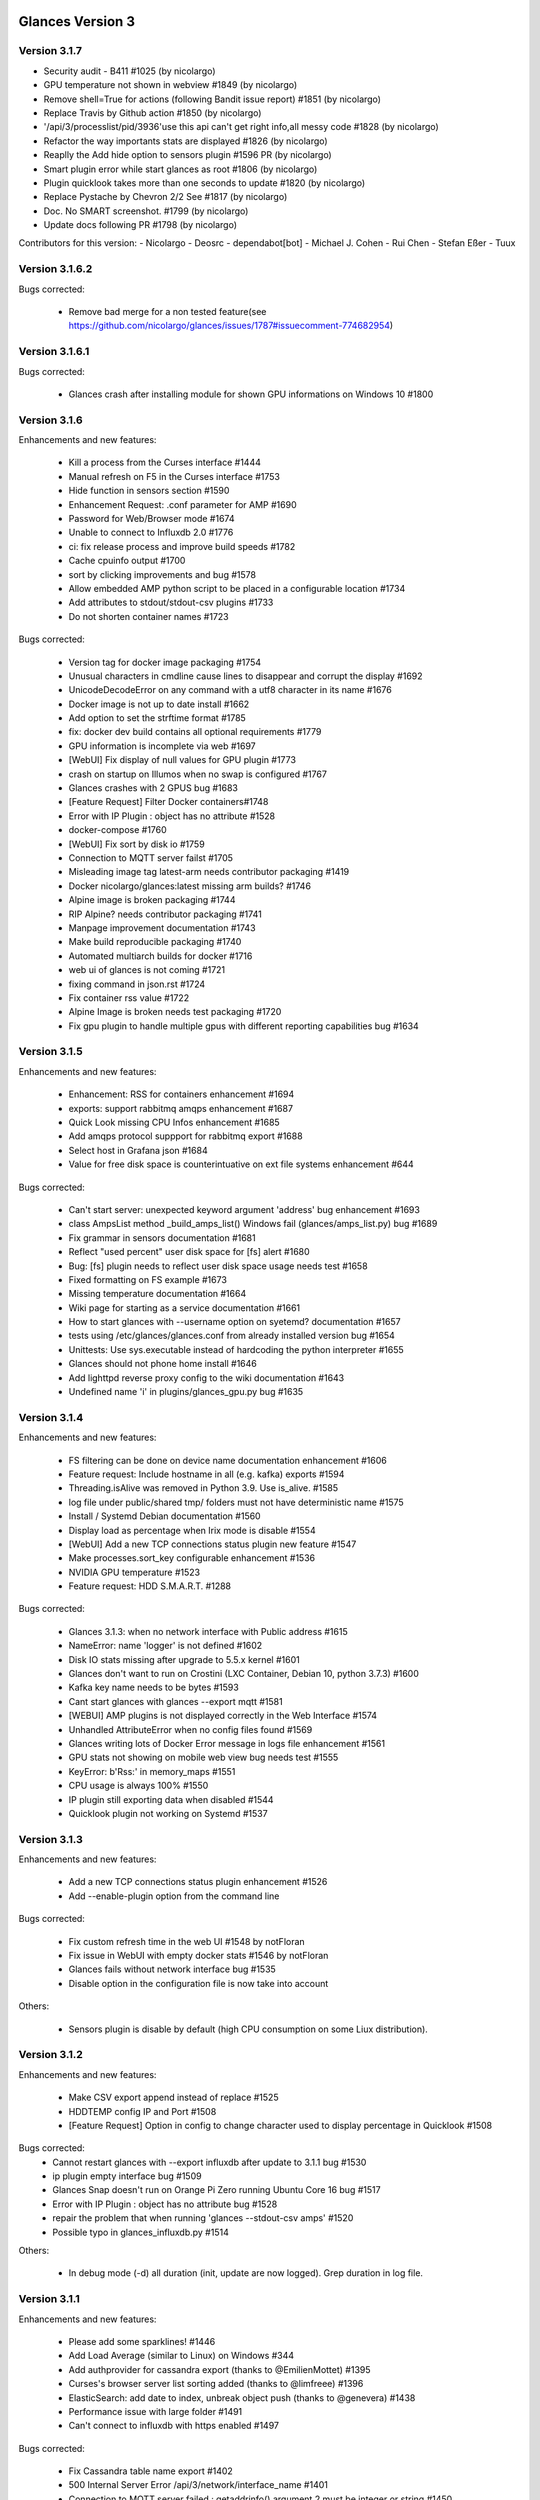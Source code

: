 ==============================================================================
Glances Version 3
==============================================================================

Version 3.1.7
=============

* Security audit - B411 #1025 (by nicolargo)
* GPU temperature not shown in webview #1849 (by nicolargo)
* Remove shell=True for actions (following Bandit issue report) #1851 (by nicolargo)
* Replace Travis by Github action #1850 (by nicolargo)
* '/api/3/processlist/pid/3936'use this api can't get right info,all messy code #1828 (by nicolargo)
* Refactor the way importants stats are displayed #1826 (by nicolargo)
* Reaplly the Add hide option to sensors plugin #1596 PR (by nicolargo)
* Smart plugin error while start glances as root #1806 (by nicolargo)
* Plugin quicklook takes more than one seconds to update #1820 (by nicolargo)
* Replace Pystache by Chevron 2/2  See #1817 (by nicolargo)
* Doc. No SMART screenshot. #1799 (by nicolargo)
* Update docs following PR #1798 (by nicolargo)

Contributors for this version:
- Nicolargo
- Deosrc
- dependabot[bot]
- Michael J. Cohen
- Rui Chen
- Stefan Eßer
- Tuux

Version 3.1.6.2
===============

Bugs corrected:

    * Remove bad merge for a non tested feature(see https://github.com/nicolargo/glances/issues/1787#issuecomment-774682954)

Version 3.1.6.1
===============

Bugs corrected:

    * Glances crash after installing module for shown GPU informations on Windows 10 #1800

Version 3.1.6
=============

Enhancements and new features:

    * Kill a process from the Curses interface #1444
    * Manual refresh on F5 in the Curses interface #1753
    * Hide function in sensors section #1590
    * Enhancement Request: .conf parameter for AMP #1690
    * Password for Web/Browser mode  #1674
    * Unable to connect to Influxdb 2.0 #1776
    * ci: fix release process and improve build speeds #1782
    * Cache cpuinfo output #1700
    * sort by clicking improvements and bug #1578
    * Allow embedded AMP python script to be placed in a configurable location #1734
    * Add attributes to stdout/stdout-csv plugins #1733
    * Do not shorten container names #1723

Bugs corrected:

    * Version tag for docker image packaging #1754 
    * Unusual characters in cmdline cause lines to disappear and corrupt the display #1692 
    * UnicodeDecodeError on any command with a utf8 character in its name #1676
    * Docker image is not up to date install #1662
    * Add option to set the strftime format #1785
    * fix: docker dev build contains all optional requirements #1779
    * GPU information is incomplete via web #1697
    * [WebUI] Fix display of null values for GPU plugin #1773
    * crash on startup on Illumos when no swap is configured #1767
    * Glances crashes with 2 GPUS bug #1683
    * [Feature Request] Filter Docker containers#1748
    * Error with IP Plugin : object has no attribute #1528
    * docker-compose #1760
    * [WebUI] Fix sort by disk io #1759
    * Connection to MQTT server failst #1705
    * Misleading image tag latest-arm needs contributor packaging #1419
    * Docker nicolargo/glances:latest missing arm builds? #1746
    * Alpine image is broken packaging #1744
    * RIP Alpine? needs contributor packaging #1741
    * Manpage improvement documentation #1743
    * Make build reproducible packaging #1740
    * Automated multiarch builds for docker #1716
    * web ui of glances is not coming #1721
    * fixing command in json.rst #1724
    * Fix container rss value #1722
    * Alpine Image is broken needs test packaging #1720
    * Fix gpu plugin to handle multiple gpus with different reporting capabilities bug #1634

Version 3.1.5
=============

Enhancements and new features:

    * Enhancement: RSS for containers enhancement #1694
    * exports: support rabbitmq amqps enhancement #1687
    * Quick Look missing CPU Infos enhancement #1685
    * Add amqps protocol suppport for rabbitmq export #1688
    * Select host in Grafana json #1684
    * Value for free disk space is counterintuative on ext file systems enhancement #644

Bugs corrected:

    * Can't start server: unexpected keyword argument 'address' bug enhancement #1693
    * class AmpsList method _build_amps_list() Windows fail (glances/amps_list.py) bug #1689 
    * Fix grammar in sensors documentation #1681
    * Reflect "used percent" user disk space for [fs] alert #1680
    * Bug: [fs] plugin needs to reflect user disk space usage needs test #1658
    * Fixed formatting on FS example #1673
    * Missing temperature documentation #1664
    * Wiki page for starting as a service documentation #1661
    * How to start glances with --username option on syetemd? documentation #1657
    * tests using /etc/glances/glances.conf from already installed version bug #1654
    * Unittests: Use sys.executable instead of hardcoding the python interpreter #1655
    * Glances should not phone home install #1646
    * Add lighttpd reverse proxy config to the wiki documentation #1643
    * Undefined name 'i' in plugins/glances_gpu.py bug #1635

Version 3.1.4
=============

Enhancements and new features:

    * FS filtering can be done on device name documentation enhancement #1606
    * Feature request: Include hostname in all (e.g. kafka) exports #1594
    * Threading.isAlive was removed in Python 3.9. Use is_alive. #1585
    * log file under public/shared tmp/ folders must not have deterministic name #1575
    * Install / Systemd Debian documentation #1560
    * Display load as percentage when Irix mode is disable #1554
    * [WebUI] Add a new TCP connections status plugin new feature #1547
    * Make processes.sort_key configurable enhancement #1536
    * NVIDIA GPU temperature #1523
    * Feature request: HDD S.M.A.R.T. #1288

Bugs corrected:

    * Glances 3.1.3: when no network interface with Public address #1615
    * NameError: name 'logger' is not defined #1602
    * Disk IO stats missing after upgrade to 5.5.x kernel #1601
    * Glances don't want to run on Crostini (LXC Container, Debian 10, python 3.7.3) #1600
    * Kafka key name needs to be bytes #1593
    * Cant start glances with glances --export mqtt #1581
    * [WEBUI] AMP plugins is not displayed correctly in the Web Interface #1574
    * Unhandled AttributeError when no config files found #1569
    * Glances writing lots of Docker Error message in logs file enhancement #1561
    * GPU stats not showing on mobile web view bug needs test #1555
    * KeyError: b'Rss:' in memory_maps #1551
    * CPU usage is always 100% #1550
    * IP plugin still exporting data when disabled #1544
    * Quicklook plugin not working on Systemd #1537

Version 3.1.3
=============

Enhancements and new features:

  * Add a new TCP connections status plugin enhancement #1526
  * Add --enable-plugin option from the command line

Bugs corrected:

  * Fix custom refresh time in the web UI #1548 by notFloran
  * Fix issue in WebUI with empty docker stats #1546 by notFloran
  * Glances fails without network interface bug #1535
  * Disable option in the configuration file is now take into account

Others:

  * Sensors plugin is disable by default (high CPU consumption on some Liux distribution).

Version 3.1.2
=============

Enhancements and new features:

  * Make CSV export append instead of replace #1525
  * HDDTEMP config IP and Port #1508
  * [Feature Request] Option in config to change character used to display percentage in Quicklook #1508

Bugs corrected:
  * Cannot restart glances with --export influxdb after update to 3.1.1 bug #1530
  * ip plugin empty interface bug #1509
  * Glances Snap doesn't run on Orange Pi Zero running Ubuntu Core 16 bug #1517
  * Error with IP Plugin : object has no attribute bug #1528
  * repair the problem that when running 'glances --stdout-csv amps' #1520
  * Possible typo in glances_influxdb.py #1514

Others:

      * In debug mode (-d) all duration (init, update are now logged). Grep duration in log file.

Version 3.1.1
=============

Enhancements and new features:

    * Please add some sparklines! #1446
    * Add Load Average (similar to Linux) on Windows #344
    * Add authprovider for cassandra export (thanks to @EmilienMottet) #1395
    * Curses's browser server list sorting added (thanks to @limfreee) #1396
    * ElasticSearch: add date to index, unbreak object push (thanks to @genevera) #1438
    * Performance issue with large folder #1491
    * Can't connect to influxdb with https enabled #1497

Bugs corrected:

    * Fix Cassandra table name export #1402
    * 500 Internal Server Error /api/3/network/interface_name #1401
    * Connection to MQTT server failed : getaddrinfo() argument 2 must be integer or string #1450
    * `l` keypress (hide alert log) not working after some time #1449
    * Too less data using prometheus exporter #1462
    * Getting an error when running with prometheus exporter #1469
    * Stack trace when starts Glances on CentOS #1470
    * UnicodeEncodeError: 'ascii' codec can't encode character u'\u25cf' - Raspbian stretch #1483
    * Prometheus integration broken with latest prometheus_client #1397
    * "sorted by ?" is displayed when setting the sort criterion to "USER" #1407
    * IP plugin displays incorrect subnet mask #1417
    * Glances PsUtil ValueError on IoCounter with TASK kernel options #1440
    * Per CPU in Web UI have some display issues. #1494
    * Fan speed and voltages section? #1398

Others:

    * Documentation is unclear how to get Docker information #1386
    * Add 'all' target to the Pip install (install all dependencies)
    * Allow comma separated commands in AMP

Version 3.1
===========

Enhancements and new features:

    * Add a CSV output format to the STDOUT output mode #1363
    * Feature request: HDD S.M.A.R.T. reports (thanks to @tnibert) #1288
    * Sort docker stats #1276
    * Prohibit some plug-in data from being exported to influxdb #1368
    * Disable plugin from Glances configuration file #1378
    * Curses-browser's server list paging added (thanks to @limfreee) #1385
    * Client Browser's thread management added (thanks to @limfreee) #1391

Bugs corrected:

    * TypeError: '<' not supported between instances of 'float' and 'str' #1315
    * GPU plugin not exported to influxdb #1333
    * Crash after running fine for several hours #1335
    * Timezone listed doesn’t match system timezone, outputs wrong time #1337
    * Compare issue with Process.cpu_times() #1339
    * ERROR -- Can not grab extended stats (invalid attr name 'num_fds') #1351
    * Action on port/web plugins is not working #1358
    * Support for monochrome (serial) terminals e.g. vt220 #1362
    * TypeError on opening (Wifi plugin) #1373
    * Some field name are incorrect in CSV export #1372
    * Standard output misbehaviour (need to flush) #1376
    * Create an option to set the username to use in Web or RPC Server mode #1381
    * Missing kernel task names when the webui is switched to long process names #1371
    * Drive name with special characters causes crash #1383
    * Cannot get stats in Cloud plugin (404) #1384

Others:

    * Add Docker documentation (thanks to @rgarrigue)
    * Refactor Glances logs (now called Glances events)
    * "chart" extra dep replace by "graph" #1389

Version 3.0.2
=============

Bug corrected:

    * Glances IO Errorno 22 - Invalid argument #1326

Version 3.0.1
=============

Bug corrected:

    *  AMPs error if no output are provided by the system call #1314

Version 3.0
===========

See the release note here: https://github.com/nicolargo/glances/wiki/Glances-3.0-Release-Note

Enhancements and new features:

    * Make the left side bar width dynamic in the Curse UI #1177
    * Add threads number in the process list #1259
    * A way to have only REST API available and disable WEB GUI access #1149
    * Refactor graph export plugin (& replace Matplolib by Pygal) #697
    * Docker module doesn't export details about stopped containers #1152
    * Add dynamic fields in all sections of the configuration file #1204
    * Make plugins and export CLI option dynamical #1173
    * Add a light mode for the console UI #1165
    * Refactor InfluxDB (API is now stable) #1166
    * Add deflate compression support to the RestAPI #1182
    * Add a code of conduct for Glances project's participants #1211
    * Context switches bottleneck identification #1212
    * Take advantage of the psutil issue #1025 (Add process_iter(attrs, ad_value)) #1105
    * Nice Process Priority Configuration #1218
    * Display debug message if dep lib is not found #1224
    * Add a new output mode to stdout #1168
    * Huge refactor of the WebUI packaging thanks to @spike008t #1239
    * Add time zone to the current time #1249
    * Use HTTPs URLs to check public IP address #1253
    * Add labels support to Promotheus exporter #1255
    * Overlap in Web UI when monitoring a machine with 16 cpu threads #1265
    * Support for exporting data to a MQTT server #1305

    One more thing ! A new Grafana Dash is available with:
    * Network interface variable
    * Disk variable
    * Container CPU

Bugs corrected:

    * Crash in the Wifi plugin on my Laptop #1151
    * Failed to connect to bus: No such file or directory #1156
    * glances_plugin.py has a problem with specific docker output #1160
    * Key error 'address' in the IP plugin #1176
    * NameError: name 'mode' is not defined in case of interrupt shortly after starting the server mode #1175
    * Crash on startup: KeyError: 'hz_actual_raw' on Raspbian 9.1 #1170
    * Add missing mount-observe and system-observe interfaces #1179
    * OS specific arguments should be documented and reported #1180
    * 'ascii' codec can't encode character u'\U0001f4a9' in position 4: ordinal not in range(128) #1185
    * KeyError: 'memory_info' on stats sum #1188
    * Electron/Atom processes displayed wrong in process list #1192
    * Another encoding issue... With both Python 2 and Python 3 #1197
    * Glances do not exit when eating 'q' #1207
    * FreeBSD blackhole bug #1202
    * Glances crashes when mountpoint with non ASCII characters exists #1201
    * [WEB UI] Minor issue on the Web UI #1240
    * [Glances 3.0 RC1] Client/Server is broken #1244
    * Fixing horizontal scrolling #1248
    * Stats updated during export (thread issue) #1250
    * Glances --browser crashed when more than 40 glances servers on screen 78x45 #1256
    * OSX - Python 3 and empty percent and res #1251
    * Crashes when influxdb option set #1260
    * AMP for kernel process is not working #1261
    * Arch linux package (2.11.1-2) psutil (v5.4.1): RuntimeWarning: ignoring OSError #1203
    * Glances crash with extended process stats #1283
    * Terminal window stuck at the last accessed *protected* server #1275
    * Glances shows mdadm RAID0 as degraded when chunksize=128k and the array isn't degraded. #1299
    * Never starts in a server on Google Cloud and FreeBSD #1292

Backward-incompatible changes:

    * Support for Python 3.3 has been dropped (EOL 2017-09-29)
    * Support for psutil < 5.3.0 has been dropped
    * Minimum supported Docker API version is now 1.21 (Docker plugins)
    * Support for InfluxDB < 0.9 is deprecated (InfluxDB exporter)
    * Zeroconf lib should be pinned to 0.19.1 for Python 2.x
    * --disable-<plugin> no longer available (use --disable-plugin <plugin>)
    * --export-<exporter> no longer available (use --export <exporter>)

News command line options:

    --disable-webui  Disable the WebUI (only RESTful API will respond)
    --enable-light   Enable the light mode for the UI interface
    --modules-list   Display plugins and exporters list
    --disable-plugin plugin1,plugin2
                     Disable a list of comma separated plugins
    --export exporter1,exporter2
                     Export stats to a comma separated exporters
    --stdout plugin1,plugin2.attribute
                     Display stats to stdout

News configuration keys in the glances.conf file:

Graph:

    [graph]
    # Configuration for the --export graph option
    # Set the path where the graph (.svg files) will be created
    # Can be overwrite by the --graph-path command line option
    path=/tmp
    # It is possible to generate the graphs automatically by setting the
    # generate_every to a non zero value corresponding to the seconds between
    # two generation. Set it to 0 to disable graph auto generation.
    generate_every=60
    # See followings configuration keys definitions in the Pygal lib documentation
    # http://pygal.org/en/stable/documentation/index.html
    width=800
    height=600
    style=DarkStyle

Processes list Nice value:

    [processlist]
    # Nice priorities range from -20 to 19.
    # Configure nice levels using a comma separated list.
    #
    # Nice: Example 1, non-zero is warning (default behavior)
    nice_warning=-20,-19,-18,-17,-16,-15,-14,-13,-12,-11,-10,-9,-8,-7,-6,-5,-4,-3,-2,-1,1,2,3,4,5,6,7,8,9,10,11,12,13,14,15,16,17,18,19
    #
    # Nice: Example 2, low priority processes escalate from careful to critical
    #nice_careful=1,2,3,4,5,6,7,8,9
    #nice_warning=10,11,12,13,14
    #nice_critical=15,16,17,18,19

Docker plugin (related to #1152)

    [docker]
    # By default, Glances only display running containers
    # Set the following key to True to display all containers
    all=False

All configuration file values (related to #1204)

    [influxdb]
    # It is possible to use dynamic system command
    prefix=`hostname`
    tags=foo:bar,spam:eggs,system:`uname -a`

==============================================================================
Glances Version 2
==============================================================================

Version 2.11.1
==============

    * [WebUI] Sensors not showing on Web (issue #1142)
    * Client and Quiet mode don't work together (issue #1139)

Version 2.11
============

Enhancements and new features:

    * New export plugin: standard and configurable RESTful exporter (issue #1129)
    * Add a JSON export module (issue #1130)
    * [WIP] Refactoring of the WebUI

Bugs corrected:

    * Installing GPU plugin crashes entire Glances (issue #1102)
    * Potential memory leak in Windows WebUI (issue #1056)
    * glances_network `OSError: [Errno 19] No such device` (issue #1106)
    * GPU plugin. <class 'TypeError'>: ... not JSON serializable"> (issue #1112)
    * PermissionError on macOS (issue #1120)
    * Cant move up or down in glances --browser (issue #1113)
    * Unable to give aliases to or hide network interfaces and disks (issue #1126)
    * `UnicodeDecodeError` on mountpoints with non-breaking spaces (issue #1128)

Installation:

    * Create a Snap of Glances (issue #1101)

Version 2.10
============

Enhancements and new features:

    * New plugin to scan remote Web sites (URL) (issue #981)
    * Add trends in the Curses interface (issue #1077)
    * Add new repeat function to the action (issue #952)
    * Use -> and <- arrows keys to switch between processing sort (issue #1075)
    * Refactor __init__ and main scripts (issue #1050)
    * [WebUI] Improve WebUI for Windows 10 (issue #1052)

Bugs corrected:

    * StatsD export prefix option is ignored (issue #1074)
    * Some FS and LAN metrics fail to export correctly to StatsD (issue #1068)
    * Problem with non breaking space in file system name (issue #1065)
    * TypeError: string indices must be integers (Network plugin) (issue #1054)
    * No Offline status for timeouted ports? (issue #1084)
    * When exporting, uptime values loop after 1 day (issue #1092)

Installation:

  * Create a package.sh script to generate .DEB, .RPM and others... (issue #722)
  ==> https://github.com/nicolargo/glancesautopkg
  * OSX: can't python setup.py install due to python 3.5 constraint (issue #1064)

Version 2.9.1
=============

Bugs corrected:

    * Glances PerCPU issues with Curses UI on Android (issue #1071)
    * Remove extra } in format string (issue #1073)

Version 2.9.0
=============

Enhancements and new features:

    * Add a Prometheus export module (issue #930)
    * Add a Kafka export module (issue #858)
    * Port in the -c URI (-c hostname:port) (issue #996)

Bugs corrected:

    * On Windows --export-statsd terminates immediately and does not export (issue #1067)
    * Glances v2.8.7 issues with Curses UI on Android (issue #1053)
    * Fails to start, OSError in sensors_temperatures (issue #1057)
    * Crashs after long time running the glances --browser (issue #1059)
    * Sensor values don't refresh since psutil backend (issue #1061)
    * glances-version.db Permission denied (issue #1066)

Version 2.8.8
=============

Bugs corrected:

    * Drop requests to check for outdated Glances version
    * Glances cannot load "Powersupply" (issue #1051)

Version 2.8.7
=============

Bugs corrected:

    * Windows OS - Global name standalone not defined again (issue #1030)

Version 2.8.6
=============

Bugs corrected:

    * Windows OS - Global name standalone not defined (issue #1030)

Version 2.8.5
=============

Bugs corrected:

    * Cloud plugin error: Name 'requests' is not defined (issue #1047)

Version 2.8.4
=============

Bugs corrected:

    * Correct issue on Travis CI test

Version 2.8.3
=============

Enhancements and new features:

    * Use new sensors-related APIs of psutil 5.1.0 (issue #1018)
    * Add a "Cloud" plugin to grab stats inside the AWS EC2 API (issue #1029)

Bugs corrected:

    * Unable to launch Glances on Windows (issue #1021)
    * Glances --export-influxdb starts Webserver (issue #1038)
    * Cut mount point name if it is too long (issue #1045)
    * TypeError: string indices must be integers in per cpu (issue #1027)
    * Glances crash on RPi 1 running ArchLinuxARM (issue #1046)

Version 2.8.2
=============

Bugs corrected:

    * InfluxDB export in 2.8.1 is broken (issue #1026)

Version 2.8.1
=============

Enhancements and new features:

    * Enable docker plugin on Windows (issue #1009) - Thanks to @fraoustin

Bugs corrected:

    * Glances export issue with CPU and SENSORS (issue #1024)
    * Can't export data to a CSV file in Client/Server mode (issue #1023)
    * Autodiscover error while binding on IPv6 addresses (issue #1002)
    * GPU plugin is display when hitting '4' or '5' shortkeys (issue #1012)
    * Interrupts and usb_fiq (issue #1007)
    * Docker image does not work in web server mode! (issue #1017)
    * IRQ plugin is not display anymore (issue #1013)
    * Autodiscover error while binding on IPv6 addresses (issue #1002)

Version 2.8
===========

Changes:

    * The curses interface on Windows is no more. The web-based interface is now
      the default. (issue #946)
    * The name of the log file now contains the name of the current user logged in,
      i.e., 'glances-USERNAME.log'.
    * IRQ plugin off by default. '--disable-irq' option replaced by '--enable-irq'.

Enhancements and new features:

    * GPU monitoring (limited to NVidia) (issue #170)
    * WebUI CPU consumption optimization (issue #836)
    * Not compatible with the new Docker API 2.0 (Docker 1.13) (issue #1000)
    * Add ZeroMQ exporter (issue #939)
    * Add CouchDB exporter (issue #928)
    * Add hotspot Wifi informations (issue #937)
    * Add default interface speed and automatic rate thresolds (issue #718)
    * Highlight max stats in the processes list (issue #878)
    * Docker alerts and actions (issue #875)
    * Glances API returns the processes PPID (issue #926)
    * Configure server cached time from the command line --cached-time (issue #901)
    * Make the log logger configurable (issue #900)
    * System uptime in export (issue #890)
    * Refactor the --disable-* options (issue #948)
    * PID column too small if kernel.pid_max is > 99999 (issue #959)

Bugs corrected:

    * Glances RAID plugin Traceback (issue #927)
    * Default AMP crashes when 'command' given (issue #933)
    * Default AMP ignores `enable` setting (issue #932)
    * /proc/interrupts not found in an OpenVZ container (issue #947)

Version 2.7.1
=============

Bugs corrected:

    * AMP plugin crashs on start with Python 3 (issue #917)
    * Ports plugin crashs on start with Python 3 (issue #918)

Version 2.7
===========

Backward-incompatible changes:

    * Drop support for Python 2.6 (issue #300)

Deprecated:

    * Monitoring process list module is replaced by AMP (see issue #780)
    * Use --export-graph instead of --enable-history (issue #696)
    * Use --path-graph instead of --path-history (issue #696)

Enhancements and new features:

    * Add Application Monitoring Process plugin (issue #780)
    * Add a new "Ports scanner" plugin (issue #734)
    * Add a new IRQ monitoring plugin (issue #911)
    * Improve IP plugin to display public IP address (issue #646)
    * CPU additionnal stats monitoring: Context switch, Interrupts... (issue #810)
    * Filter processes by others stats (username) (issue #748)
    * [Folders] Differentiate permission issue and non-existence of a directory (issue #828)
    * [Web UI] Add cpu name in quicklook plugin (issue #825)
    * Allow theme to be set in configuration file (issue #862)
    * Display a warning message when Glances is outdated (issue #865)
    * Refactor stats history and export to graph. History available through API (issue #696)
    * Add Cassandra/Scylla export plugin (issue #857)
    * Huge pull request by Nicolas Hart to optimize the WebUI (issue #906)
    * Improve documentation: http://glances.readthedocs.io (issue #872)

Bugs corrected:

    * Crash on launch when viewing temperature of laptop HDD in sleep mode (issue #824)
    * [Web UI] Fix folders plugin never displayed (issue #829)
    * Correct issue IP plugin: VPN with no internet access (issue #842)
    * Idle process is back on FreeBSD and Windows (issue #844)
    * On Windows, Glances try to display unexisting Load stats (issue #871)
    * Check CPU info (issue #881)
    * Unicode error on processlist on Windows server 2008 (french) (issue #886)
    * PermissionError/OSError when starting glances (issue #885)
    * Zeroconf problem with zeroconf_type = "_%s._tcp." % __appname__ (issue #888)
    * Zeroconf problem with zeroconf service name (issue #889)
    * [WebUI] Glances will not get past loading screen - Windows OS (issue #815)
    * Improper bytes/unicode in glances_hddtemp.py (issue #887)
    * Top 3 processes are back in the alert summary

Code quality follow up: from 5.93 to 6.24 (source: https://scrutinizer-ci.com/g/nicolargo/glances)

Version 2.6.2
=============

Bugs corrected:

    * Crash with Docker 1.11 (issue #848)

Version 2.6.1
=============

Enhancements and new features:

    * Add a connector to Riemann (issue #822 by Greogo Nagy)

Bugs corrected:

    * Browsing for servers which are in the [serverlist] is broken (issue #819)
    * [WebUI] Glances will not get past loading screen (issue #815) opened 9 days ago
    * Python error after upgrading from 2.5.1 to 2.6 bug (issue #813)

Version 2.6
===========

Deprecations:

    * Add deprecation warning for Python 2.6.
      Python 2.6 support will be dropped in future releases.
      Please switch to at least Python 2.7 or 3.3+ as soon as possible.
      See http://www.snarky.ca/stop-using-python-2-6 for more information.

Enhancements and new features:

    * Add a connector to ElasticSearch (welcome to Kibana dashboard) (issue #311)
    * New folders' monitoring plugins (issue #721)
    * Use wildcard (regexp) to the hide configuration option for network, diskio and fs sections (issue #799 )
    * Command line arguments are now take into account in the WebUI (#789 by  @notFloran)
    * Change username for server and web server authentication (issue #693)
    * Add an option to disable top menu (issue #766)
    * Add IOps in the DiskIO plugin (issue #763)
    * Add hide configuration key for FS Plugin (issue #736)
    * Add process summary min/max stats (issue #703)
    * Add timestamp to the CSV export module (issue #708)
    * Add a shortcut 'E' to delete process filter (issue #699)
    * By default, hide disk I/O ram1-** (issue #714)
    * When Glances is starting the notifications should be delayed (issue #732)
    * Add option (--disable-bg) to disable ANSI background colours (issue #738 by okdana)
    * [WebUI] add "pointer" cursor for sortable columns (issue #704 by @notFloran)
    * [WebUI] Make web page title configurable (issue #724)
    * Do not show interface in down state (issue #765)
    * InfluxDB > 0.9.3 needs float and not int for numerical value (issue#749 and issue#750 by nicolargo)

Bugs corrected:

    * Can't read sensors on a Thinkpad (issue #711)
    * InfluxDB/OpenTSDB: tag parsing broken (issue #713)
    * Grafana Dashboard outdated for InfluxDB 0.9.x (issue #648)
    * '--tree' breaks process filter on Debian 8 (issue #768)
    * Fix highlighting of process when it contains whitespaces (issue #546 by Alessio Sergi)
    * Fix RAID support in Python 3 (issue #793 by Alessio Sergi)
    * Use dict view objects to avoid issue (issue #758 by Alessio Sergi)
    * System exit if Cpu not supported by the Cpuinfo lib (issue #754 by nicolargo)
    * KeyError: 'cpucore' when exporting data to InfluxDB (issue #729) by nicolargo)

Others:
    * A new Glances docker container to monitor your Docker infrastructure is available here (issue #728): https://hub.docker.com/r/nicolargo/glances/
    * Documentation is now generated automatically thanks to Sphinx and the Alessio Sergi patch (https://glances.readthedocs.io/en/latest/)

Contributors summary:
    * Nicolas Hennion: 112 commits
    * Alessio Sergi: 55 commits
    * Floran Brutel: 19 commits
    * Nicolas Hart: 8 commits
    * @desbma: 4 commits
    * @dana: 2 commits
    * Damien Martin, Raju Kadam, @georgewhewell: 1 commit

Version 2.5.1
=============

Bugs corrected:

    * Unable to unlock password protected servers in browser mode bug (issue #694)
    * Correct issue when Glances is started in console on Windows OS
    * [WebUI] when alert is ongoing hide level enhancement (issue #692)

Version 2.5
===========

Enhancements and new features:

    * Allow export of Docker and sensors plugins stats to InfluxDB, StatsD... (issue #600)
    * Docker plugin shows IO and network bitrate (issue #520)
    * Server password configuration for the browser mode (issue #500)
    * Add support for OpenTSDB export (issue #638)
    * Add additional stats (iowait, steal) to the perCPU plugin (issue #672)
    * Support Fahrenheit unit in the sensor plugin using the --fahrenheit command line option (issue #620)
    * When a process filter is set, display sum of CPU, MEM... (issue #681)
    * Improve the QuickLookplugin by adding hardware CPU info (issue #673)
    * WebUI display a message if server is not available (issue #564)
    * Display an error if export is not used in the standalone/client mode (issue #614)
    * New --disable-quicklook, --disable-cpu, --disable-mem, --disable-swap, --disable-load tags (issue #631)
    * Complete refactoring of the WebUI thanks to the (awesome) Floran pull (issue #656)
    * Network cumulative /combination feature available in the WebUI (issue #552)
    * IRIX mode off implementation (issue#628)
    * Short process name displays arguments (issue #609)
    * Server password configuration for the browser mode (issue #500)
    * Display an error if export is not used in the standalone/client mode (issue #614)

Bugs corrected:

    * The WebUI displays bad sensors stats (issue #632)
    * Filter processes crashs with a bad regular expression pattern (issue #665)
    * Error with IP plugin (issue #651)
    * Crach with Docker plugin (issue #649)
    * Docker plugin crashs with webserver mode (issue #654)
    * Infrequently crashing due to assert (issue #623)
    * Value for free disk space is counterintuative on ext file systems (issue #644)
    * Try/catch for unexpected psutil.NoSuchProcess: process no longer exists (issue #432)
    * Fatal error using Python 3.4 and Docker plugin bug (issue #602)
    * Add missing new line before g man option (issue #595)
    * Remove unnecessary type="text/css" for link (HTML5) (issue #595)
    * Correct server mode issue when no network interface is available (issue #528)
    * Avoid crach on olds kernels (issue #554)
    * Avoid crashing if LC_ALL is not defined by user (issue #517)
    * Add a disable HDD temperature option on the command line (issue #515)


Version 2.4.2
=============

Bugs corrected:

    * Process no longer exists (again) (issue #613)
    * Crash when "top extended stats" is enabled on OS X (issue #612)
    * Graphical percentage bar displays "?" (issue #608)
    * Quick look doesn't work (issue #605)
    * [Web UI] Display empty Battery sensors enhancement (issue #601)
    * [Web UI] Per CPU plugin has to be improved (issue #566)

Version 2.4.1
=============

Bugs corrected:

    * Fatal error using Python 3.4 and Docker plugin bug (issue #602)

Version 2.4
===========

Changes:

    * Glances doesn't provide a system-wide configuration file by default anymore.
      Just copy it in any of the supported locations. See glances-doc.html for
      more information. (issue #541)
    * The default key bindings have been changed to:
      - 'u': sort processes by USER
      - 'U': show cumulative network I/O
    * No more translations

Enhancements and new features:

    * The Web user interface is now based on AngularJS (issue #473, #508, #468)
    * Implement a 'quick look' plugin (issue #505)
    * Add sort processes by USER (issue #531)
    * Add a new IP information plugin (issue #509)
    * Add RabbitMQ export module (issue #540 Thk to @Katyucha)
    * Add a quiet mode (-q), can be useful using with export module
    * Grab FAN speed in the Glances sensors plugin (issue #501)
    * Allow logical mounts points in the FS plugin (issue #448)
    * Add a --disable-hddtemp to disable HDD temperature module at startup (issue #515)
    * Increase alert minimal delay to 6 seconds (issue #522)
    * If the Curses application raises an exception, restore the terminal correctly (issue #537)

Bugs corrected:

    * Monitor list, all processes are take into account (issue #507)
    * Duplicated --enable-history in the doc (issue #511)
    * Sensors title is displayed if no sensors are detected (issue #510)
    * Server mode issue when no network interface is available (issue #528)
    * DEBUG mode activated by default with Python 2.6 (issue #512)
    * Glances display of time trims the hours showing only minutes and seconds (issue #543)
    * Process list header not decorating when sorting by command (issue #551)

Version 2.3
===========

Enhancements and new features:

    * Add the Docker plugin (issue #440) with per container CPU and memory monitoring (issue #490)
    * Add the RAID plugin (issue #447)
    * Add actions on alerts (issue #132). It is now possible to run action (command line) by triggers. Action could contain {{tag}} (Mustache) with stat value.
    * Add InfluxDB export module (--export-influxdb) (issue #455)
    * Add StatsD export module (--export-statsd) (issue #465)
    * Refactor export module (CSV export option is now --export-csv). It is now possible to export stats from the Glances client mode (issue #463)
    * The Web inteface is now based on Bootstrap / RWD grid (issue #417, #366 and #461) Thanks to Nicolas Hart @nclsHart
    * It is now possible, through the configuration file, to define if an alarm should be logged or not (using the _log option) (issue #437)
    * You can now set alarm for Disk IO
    * API: add getAllLimits and getAllViews methods (issue #481) and allow CORS request (issue #479)
    * SNMP client support NetApp appliance (issue #394)

Bugs corrected:

    *  R/W error with the glances.log file (issue #474)

Other enhancement:

    * Alert < 3 seconds are no longer displayed

Version 2.2.1
=============

    * Fix incorrect kernel thread detection with --hide-kernel-threads (issue #457)
    * Handle IOError exception if no /etc/os-release to use Glances on Synology DSM (issue #458)
    * Check issue error in client/server mode (issue #459)

Version 2.2
===========

Enhancements and new features:

    * Add centralized curse interface with a Glances servers list to monitor (issue #418)
    * Add processes tree view (--tree) (issue #444)
    * Improve graph history feature (issue #69)
    * Extended stats is disable by default (use --enable-process-extended to enable it - issue #430)
    * Add a short key ('F') and a command line option (--fs-free-space) to display FS free space instead of used space (issue #411)
    * Add a short key ('2') and a command line option (--disable-left-sidebar) to disable/enable the side bar (issue #429)
    * Add CPU times sort short key ('t') in the curse interface (issue #449)
    * Refactor operating system detection for GNU/Linux operating system
    * Code optimization

Bugs corrected:

    * Correct a bug with Glances pip install --user (issue #383)
    * Correct issue on battery stat update (issue #433)
    * Correct issue on process no longer exist (issues #414 and #432)

Version 2.1.2
=============

    Maintenance version (only needed for Mac OS X).

Bugs corrected:

    * Mac OS X: Error if Glances is not ran with sudo (issue #426)

Version 2.1.1
=============

Enhancement:

    * Automaticaly compute top processes number for the current screen (issue #408)
    * CPU and Memory footprint optimization (issue #401)

Bugs corrected:

    * Mac OS X 10.9: Exception at start (issue #423)
    * Process no longer exists (issue #421)
    * Error with Glances Client with Python 3.4.1 (issue #419)
    * TypeError: memory_maps() takes exactly 2 arguments (issue #413)
    * No filesystem informations since Glances 2.0 bug enhancement (issue #381)

Version 2.1
===========

    * Add user process filter feature
      User can define a process filter pattern (as a regular expression).
      The pattern could be defined from the command line (-f <pattern>)
      or by pressing the ENTER key in the curse interface.
      For the moment, process filter feature is only available in standalone mode.
    * Add extended processes informations for top process
      Top process stats availables: CPU affinity, extended memory information (shared, text, lib, datat, dirty, swap), open threads/files and TCP/UDP network sessions, IO nice level
      For the moment, extended processes stats are only available in standalone mode.
    * Add --process-short-name tag and '/' key to switch between short/command line
    * Create a max_processes key in the configuration file
      The goal is to reduce the number of displayed processes in the curses UI and
      so limit the CPU footprint of the Glances standalone mode.
      The API always return all the processes, the key is only active in the curses UI.
      If the key is not define, all the processes will be displayed.
      The default value is 20 (processes displayed).
      For the moment, this feature is only available in standalone mode.
    * Alias for network interfaces, disks and sensors
      Users can configure alias from the Glances configuration file.
    * Add Glances log message (in the /tmp/glances.log file)
      The default log level is INFO, you can switch to the DEBUG mode using the -d option on the command line.
    * Add RESTful API to the Web server mode
      RESTful API doc: https://github.com/nicolargo/glances/wiki/The-Glances-RESTFULL-JSON-API
    * Improve SNMP fallback mode for Cisco IOS, VMware ESXi
    * Add --theme-white feature to optimize display for white background
    * Experimental history feature (--enable-history option on the command line)
      This feature allows users to generate graphs within the curse interface.
      Graphs are available for CPU, LOAD and MEM.
      To generate graph, click on the 'g' key.
      To reset the history, press the 'r' key.
      Note: This feature uses the matplotlib library.
    * CI: Improve Travis coverage

Bugs corrected:

    * Quitting glances leaves a column layout to the current terminal (issue #392)
    * Glances crashes with malformed UTF-8 sequences in process command lines (issue #391)
    * SNMP fallback mode is not Python 3 compliant (issue #386)
    * Trouble using batinfo, hddtemp, pysensors w/ Python (issue #324)


Version 2.0.1
=============

Maintenance version.

Bugs corrected:

    * Error when displaying numeric process user names (#380)
    * Display users without username correctly (#379)
    * Bug when parsing configuration file (#378)
    * The sda2 partition is not seen by glances (#376)
    * Client crash if server is ended during XML request (#375)
    * Error with the Sensors module on Debian/Ubuntu (#373)
    * Windows don't view all processes (#319)

Version 2.0
===========

    Glances v2.0 is not a simple upgrade of the version 1.x but a complete code refactoring.
    Based on a plugins system, it aims at providing an easy way to add new features.
    - Core defines the basics and commons functions.
    - all stats are grabbed through plugins (see the glances/plugins source folder).
    - also outputs methods (Curse, Web mode, CSV) are managed as plugins.

    The Curse interface is almost the same than the version 1.7. Some improvements have been made:
    - space optimisation for the CPU, LOAD and MEM stats (justified alignment)
    - CPU:
        . CPU stats are displayed as soon as Glances is started
        . steal CPU alerts are no more logged
    - LOAD:
        . 5 min LOAD alerts are no more logged
    - File System:
        . Display the device name (if space is available)
    - Sensors:
        . Sensors and HDD temperature are displayed in the same block
    - Process list:
        . Refactor columns: CPU%, MEM%, VIRT, RES, PID, USER, NICE, STATUS, TIME, IO, Command/name
        . The running processes status is highlighted
        . The process name is highlighted in the command line

    Glances 2.0 brings a brand new Web Interface. You can run Glances in Web server mode and
    consult the stats directly from a standard Web Browser.

    The client mode can now fallback to a simple SNMP mode if Glances server is not found on the remote machine.

    Complete release notes:
    * Cut ifName and DiskName if they are too long in the curses interface (by Nicolargo)
    * Windows CLI is OK but early experimental (by Nicolargo)
    * Add bitrate limits to the networks interfaces (by Nicolargo)
    * Batteries % stats are now in the sensors list (by Nicolargo)
    * Refactor the client/server password security: using SHA256 (by Nicolargo,
      based on Alessio Sergi's example script)
    * Refactor the CSV output (by Nicolargo)
    * Glances client fallback to SNMP server if Glances one not found (by Nicolargo)
    * Process list: Highlight running/basename processes (by Alessio Sergi)
    * New Web server mode thk to the Bottle library (by Nicolargo)
    * Responsive design for Bottle interface (by Nicolargo)
    * Remove HTML output (by Nicolargo)
    * Enable/disable for optional plugins through the command line (by Nicolargo)
    * Refactor the API (by Nicolargo)
    * Load-5 alert are no longer logged (by Nicolargo)
    * Rename In/Out by Read/Write for DiskIO according to #339 (by Nicolargo)
    * Migrate from pysensors to py3sensors (by Alessio Sergi)
    * Migration to psutil 2.x (by Nicolargo)
    * New plugins system (by Nicolargo)
    * Python 2.x and 3.x compatibility (by Alessio Sergi)
    * Code quality improvements (by Alessio Sergi)
    * Refactor unitaries tests (by Nicolargo)
    * Development now follow the git flow workflow (by Nicolargo)


==============================================================================
Glances Version 1
==============================================================================

Version 1.7.7
=============

    * Fix CVS export [issue #348]
    * Adapt to psutil 2.1.1
    * Compatibility with Python 3.4
    * Improve German update

Version 1.7.6
=============

    * Adapt to psutil 2.0.0 API
    * Fixed psutil 0.5.x support on Windows
    * Fix help screen in 80x24 terminal size
    * Implement toggle of process list display ('z' key)

Version 1.7.5
=============

    * Force the PyPI installer to use the psutil branch 1.x (#333)

Version 1.7.4
=============

    * Add threads number in the task summary line (#308)
    * Add system uptime (#276)
    * Add CPU steal % to cpu extended stats (#309)
    * You can hide disk from the IOdisk view using the conf file (#304)
    * You can hide network interface from the Network view using the conf file
    * Optimisation of CPU consumption (around ~10%)
    * Correct issue #314: Client/server mode always asks for password
    * Correct issue #315: Defining password in client/server mode doesn't work as intended
    * Correct issue #316: Crash in client server mode
    * Correct issue #318: Argument parser, try-except blocks never get triggered

Version 1.7.3
=============

    * Add --password argument to enter the client/server password from the prompt
    * Fix an issue with the configuration file path (#296)
    * Fix an issue with the HTML template (#301)

Version 1.7.2
=============

    * Console interface is now Microsoft Windows compatible (thk to @fraoustin)
    * Update documentation and Wiki regarding the API
    * Added package name for python sources/headers in openSUSE/SLES/SLED
    * Add FreeBSD packager
    * Bugs corrected

Version 1.7.1
=============

    * Fix IoWait error on FreeBSD / Mac OS
    * HDDTemp module is now Python v3 compatible
    * Don't warn a process is not running if countmin=0
    * Add PyPI badge on the README.rst
    * Update documentation
    * Add document structure for http://readthedocs.org

Version 1.7
===========

    * Add monitored processes list
    * Add hard disk temperature monitoring (thanks to the HDDtemp daemon)
    * Add batteries capacities information (thanks to the Batinfo lib)
    * Add command line argument -r toggles processes (reduce CPU usage)
    * Add command line argument -1 to run Glances in per CPU mode
    * Platform/architecture is more specific now
    * XML-RPC server: Add IPv6 support for the client/server mode
    * Add support for local conf file
    * Add a uninstall script
    * Add getNetTimeSinceLastUpdate() getDiskTimeSinceLastUpdate() and getProcessDiskTimeSinceLastUpdate() in the API
    * Add more translation: Italien, Chinese
    * and last but not least... up to 100 hundred bugs corrected / software and
    * docs improvements

Version 1.6.1
=============

    * Add per-user settings (configuration file) support
    * Add -z/--nobold option for better appearance under Solarized terminal
    * Key 'u' shows cumulative net traffic
    * Work in improving autoUnit
    * Take into account the number of core in the CPU process limit
    * API improvment add time_since_update for disk, process_disk and network
    * Improve help display
    * Add more dummy FS to the ignore list
    * Code refactory: psutil < 0.4.1 is deprecated (Thk to Alessio)
    * Correct a bug on the CPU process limit
    * Fix crash bug when specifying custom server port
    * Add Debian style init script for the Glances server

Version 1.6
===========

    * Configuration file: user can defines limits
    * In client/server mode, limits are set by the server side
    * Display limits in the help screen
    * Add per process IO (read and write) rate in B per second
      IO rate only available on Linux from a root account
    * If CPU iowait alert then sort by processes by IO rate
    * Per CPU display IOwait (if data is available)
    * Add password for the client/server mode (-P password)
    * Process column style auto (underline) or manual (bold)
    * Display a sort indicator (is space is available)
    * Change the table key in the help screen

Version 1.5.2
=============

    * Add sensors module (enable it with -e option)
    * Improve CPU stats (IO wait, Nice, IRQ)
    * More stats in lower space (yes it's possible)
    * Refactor processes list and count (lower CPU/MEM footprint)
    * Add functions to the RCP method
    * Completed unit test
    * and fixes...

Version 1.5.1
=============

    * Patch for psutil 0.4 compatibility
    * Test psutil version before running Glances

Version 1.5
===========

    * Add a client/server mode (XMLRPC) for remote monitoring
    * Correct a bug on process IO with non root users
    * Add 'w' shortkey to delete finished warning message
    * Add 'x' shortkey to delete finished warning/critical message
    * Bugs correction
    * Code optimization

Version 1.4.2.2
===============

    * Add switch between bit/sec and byte/sec for network IO
    * Add Changelog (generated with gitchangelog)

Version 1.4.2.1
===============

    * Minor patch to solve memomy issue (#94) on Mac OS X

Version 1.4.2
=============

    * Use the new virtual_memory() and virtual_swap() fct (psutil)
    * Display "Top process" in logs
    * Minor patch on man page for Debian packaging
    * Code optimization (less try and except)

Version 1.4.1.1
===============

    * Minor patch to disable Process IO for OS X (not available in psutil)

Version 1.4.1
=============

    * Per core CPU stats (if space is available)
    * Add Process IO Read/Write information (if space is available)
    * Uniformize units

Version 1.4
===========

    * Goodby StatGrab... Welcome to the psutil library !
    * No more autotools, use setup.py to install (or package)
    * Only major stats (CPU, Load and memory) use background colors
    * Improve operating system name detection
    * New system info: one-line layout and add Arch Linux support
    * No decimal places for values < GB
    * New memory and swap layout
    * Add percentage of usage for both memory and swap
    * Add MEM% usage, NICE, STATUS, UID, PID and running TIME per process
    * Add sort by MEM% ('m' key)
    * Add sort by Process name ('p' key)
    * Multiple minor fixes, changes and improvements
    * Disable Disk IO module from the command line (-d)
    * Disable Mount module from the command line (-m)
    * Disable Net rate module from the command line (-n)
    * Improved FreeBSD support
    * Cleaning code and style
    * Code is now checked with pep8
    * CSV and HTML output (experimental functions, no yet documentation)

Version 1.3.7
=============

    * Display (if terminal space is available) an alerts history (logs)
    * Add a limits classe to manage stats limits
    * Manage black and white console (issue #31)

Version 1.3.6
=============

    * Add control before libs import
    * Change static Python path (issue #20)
    * Correct a bug with a network interface disaippear (issue #27)
    * Add French and Spanish translation (thx to Jean Bob)

Version 1.3.5
=============

    * Add an help panel when Glances is running (key: 'h')
    * Add keys descriptions in the syntax (--help | -h)

Version 1.3.4
=============

    * New key: 'n' to enable/disable network stats
    * New key: 'd' to enable/disable disk IO stats
    * New key: 'f' to enable/disable FS stats
    * Reorganised the screen when stat are not available|disable
    * Force Glances to use the enmbeded fs stats (issue #16)

Version 1.3.3
=============

    * Automatically swith between process short and long name
    * Center the host / system information
    * Always put the hour/date in the bottom/right
    * Correct a bug if there is a lot of Disk/IO
    * Add control about available libstatgrab functions

Version 1.3.2
=============

    * Add alert for network bit rate°
    * Change the caption
    * Optimised net, disk IO and fs display (share the space)
      Disable on Ubuntu because the libstatgrab return a zero value
      for the network interface speed.

Version 1.3.1
=============

    * Add alert on load (depend on number of CPU core)
    * Fix bug when the FS list is very long

Version 1.3
===========

    * Add file system stats (total and used space)
    * Adapt unit dynamically (K, M, G)
    * Add man page (Thanks to Edouard Bourguignon)

Version 1.2
===========

    * Resize the terminal and the windows are adapted dynamically
    * Refresh screen instantanetly when a key is pressed

Version 1.1.3
=============

    * Add disk IO monitoring
    * Add caption
    * Correct a bug when computing the bitrate with the option -t
    * Catch CTRL-C before init the screen (Bug #2)
    * Check if mem.total = 0 before division (Bug #1)
